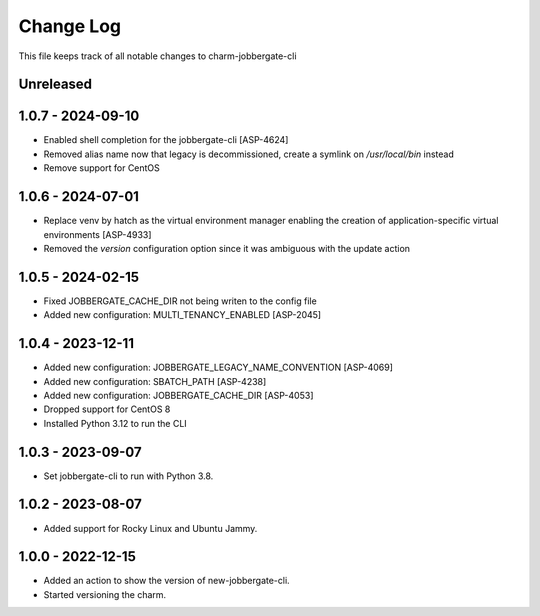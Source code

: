============
 Change Log
============

This file keeps track of all notable changes to charm-jobbergate-cli

Unreleased
----------

1.0.7 - 2024-09-10
------------------
- Enabled shell completion for the jobbergate-cli [ASP-4624]
- Removed alias name now that legacy is decommissioned, create a symlink on `/usr/local/bin` instead
- Remove support for CentOS

1.0.6 - 2024-07-01
------------------
- Replace venv by hatch as the virtual environment manager enabling the creation of application-specific virtual environments [ASP-4933]
- Removed the `version` configuration option since it was ambiguous with the update action

1.0.5 - 2024-02-15
------------------
- Fixed JOBBERGATE_CACHE_DIR not being writen to the config file
- Added new configuration: MULTI_TENANCY_ENABLED [ASP-2045]

1.0.4 - 2023-12-11
------------------
- Added new configuration: JOBBERGATE_LEGACY_NAME_CONVENTION [ASP-4069]
- Added new configuration: SBATCH_PATH [ASP-4238]
- Added new configuration: JOBBERGATE_CACHE_DIR [ASP-4053]
- Dropped support for CentOS 8
- Installed Python 3.12 to run the CLI

1.0.3 - 2023-09-07
------------------
- Set jobbergate-cli to run with Python 3.8.

1.0.2 - 2023-08-07
------------------
- Added support for Rocky Linux and Ubuntu Jammy.

1.0.0 - 2022-12-15
------------------
- Added an action to show the version of new-jobbergate-cli.
- Started versioning the charm.
